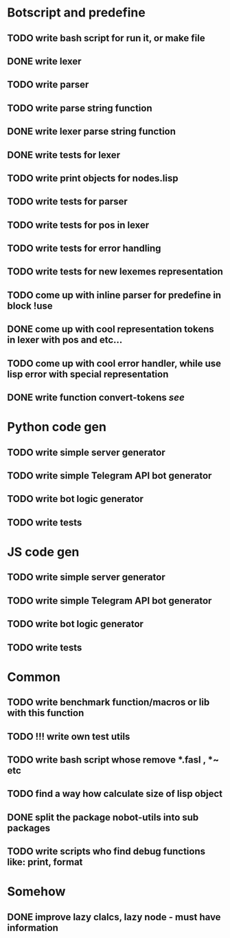 * Botscript and predefine
** TODO write bash script for run it, or make file
** DONE write lexer
** TODO write parser
** TODO write parse string function
** DONE write lexer parse string function
** DONE write tests for lexer
** TODO write print objects for nodes.lisp
** TODO write tests for parser
** TODO write tests for pos in lexer
** TODO write tests for error handling
** TODO write tests for new lexemes representation
** TODO come up with inline parser for predefine in block !use
** DONE come up with cool representation tokens in lexer with pos and etc...
** TODO come up with cool error handler, while use lisp error with special representation
** DONE write function convert-tokens [[ TODO come up with cool representation tokens in lexer with pos and etc...][see]]
* Python code gen
** TODO write simple server generator
** TODO write simple Telegram API bot generator
** TODO write bot logic generator
** TODO write tests

* JS code gen
** TODO write simple server generator
** TODO write simple Telegram API bot generator
** TODO write bot logic generator
** TODO write tests
* Common
** TODO write benchmark function/macros or lib with this function
** TODO !!! write own test utils
** TODO write bash script whose remove *.fasl , *~ etc
** TODO find a way how calculate size of lisp object
** DONE split the package nobot-utils into sub packages 
** TODO write scripts who find debug functions like: print, format


* Somehow
** DONE improve lazy clalcs, lazy node - must have information
